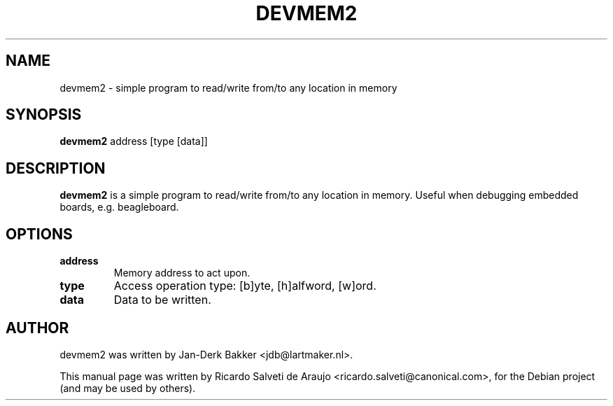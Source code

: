 .\"                                      Hey, EMACS: -*- nroff -*-
.\" First parameter, NAME, should be all caps
.\" Second parameter, SECTION, should be 1-8, maybe w/ subsection
.\" other parameters are allowed: see man(7), man(1)
.TH DEVMEM2 1 "September 28, 2010"
.\" Please adjust this date whenever revising the manpage.
.\"
.\" Some roff macros, for reference:
.\" .nh        disable hyphenation
.\" .hy        enable hyphenation
.\" .ad l      left justify
.\" .ad b      justify to both left and right margins
.\" .nf        disable filling
.\" .fi        enable filling
.\" .br        insert line break
.\" .sp <n>    insert n+1 empty lines
.\" for manpage-specific macros, see man(7)
.SH NAME
devmem2 \- simple program to read/write from/to any location in memory
.SH SYNOPSIS
.B devmem2
.RI "address [type [data]]"
.SH DESCRIPTION
.PP
.\" TeX users may be more comfortable with the \fB<whatever>\fP and
.\" \fI<whatever>\fP escape sequences to invode bold face and italics,
.\" respectively.
\fBdevmem2\fP is a simple program to read/write from/to any location
in memory. Useful when debugging embedded boards, e.g. beagleboard.
.SH OPTIONS
.TP
.B address
Memory address to act upon.
.TP
.B type
Access operation type: [b]yte, [h]alfword, [w]ord.
.TP
.B data
Data to be written.
.SH AUTHOR
devmem2 was written by Jan-Derk Bakker <jdb@lartmaker.nl>.
.PP
This manual page was written by Ricardo Salveti de Araujo <ricardo.salveti@canonical.com>,
for the Debian project (and may be used by others).
